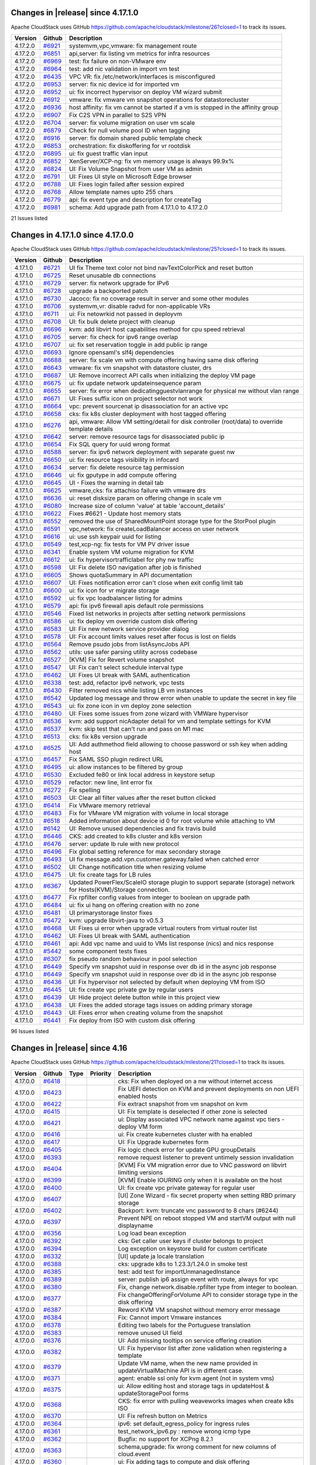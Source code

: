 .. Licensed to the Apache Software Foundation (ASF) under one
   or more contributor license agreements.  See the NOTICE file
   distributed with this work for additional information#
   regarding copyright ownership.  The ASF licenses this file
   to you under the Apache License, Version 2.0 (the
   "License"); you may not use this file except in compliance
   with the License.  You may obtain a copy of the License at
   http://www.apache.org/licenses/LICENSE-2.0
   Unless required by applicable law or agreed to in writing,
   software distributed under the License is distributed on an
   "AS IS" BASIS, WITHOUT WARRANTIES OR CONDITIONS OF ANY
   KIND, either express or implied.  See the License for the
   specific language governing permissions and limitations
   under the License.

Changes in |release| since 4.17.1.0
===================================

Apache CloudStack uses GitHub https://github.com/apache/cloudstack/milestone/26?closed=1
to track its issues.

.. cssclass:: table-striped table-bordered table-hover

+-------------------------+----------+------------------------------------------------------------+
| Version                 | Github   | Description                                                |
+=========================+==========+============================================================+
| 4.17.2.0                | `#6921`_ | systemvm,vpc,vmware: fix management route                  |
+-------------------------+----------+------------------------------------------------------------+
| 4.17.2.0                | `#6851`_ | api,server: fix listing vm metrics for infra resources     |
+-------------------------+----------+------------------------------------------------------------+
| 4.17.2.0                | `#6969`_ | test: fix failure on non-VMware env                        |
+-------------------------+----------+------------------------------------------------------------+
| 4.17.2.0                | `#6964`_ | test: add nic validation in import vm test                 |
+-------------------------+----------+------------------------------------------------------------+
| 4.17.2.0                | `#6435`_ | VPC VR: fix /etc/network/interfaces is misconfigured       |
+-------------------------+----------+------------------------------------------------------------+
| 4.17.2.0                | `#6953`_ | server: fix nic device id for imported vm                  |
+-------------------------+----------+------------------------------------------------------------+
| 4.17.2.0                | `#6952`_ | ui: fix incorrect hypervisor on deploy VM wizard submit    |
+-------------------------+----------+------------------------------------------------------------+
| 4.17.2.0                | `#6912`_ | vmware: fix vmware vm snapshot operations for              |
|                         |          | datastorecluster                                           |
+-------------------------+----------+------------------------------------------------------------+
| 4.17.2.0                | `#6936`_ | host affinity: fix vm cannot be started if a vm is stopped |
|                         |          | in the affinity group                                      |
+-------------------------+----------+------------------------------------------------------------+
| 4.17.2.0                | `#6907`_ | Fix C2S VPN in parallel to S2S VPN                         |
+-------------------------+----------+------------------------------------------------------------+
| 4.17.2.0                | `#6704`_ | server: fix volume migration on user vm scale              |
+-------------------------+----------+------------------------------------------------------------+
| 4.17.2.0                | `#6879`_ | Check for null volume pool ID when tagging                 |
+-------------------------+----------+------------------------------------------------------------+
| 4.17.2.0                | `#6916`_ | server: fix domain shared public template check            |
+-------------------------+----------+------------------------------------------------------------+
| 4.17.2.0                | `#6853`_ | orchestration: fix diskoffering for vr rootdisk            |
+-------------------------+----------+------------------------------------------------------------+
| 4.17.2.0                | `#6895`_ | ui: fix guest traffic vlan input                           |
+-------------------------+----------+------------------------------------------------------------+
| 4.17.2.0                | `#6852`_ | XenServer/XCP-ng: fix vm memory usage is always 99.9x%     |
+-------------------------+----------+------------------------------------------------------------+
| 4.17.2.0                | `#6824`_ | UI: Fix Volume Snapshot from user VM as admin              |
+-------------------------+----------+------------------------------------------------------------+
| 4.17.2.0                | `#6791`_ | UI: Fixes UI style on Microsoft Edge browser               |
+-------------------------+----------+------------------------------------------------------------+
| 4.17.2.0                | `#6788`_ | UI: Fixes login failed after session expired               |
+-------------------------+----------+------------------------------------------------------------+
| 4.17.2.0                | `#6768`_ | Allow template names upto 255 chars                        |
+-------------------------+----------+------------------------------------------------------------+
| 4.17.2.0                | `#6779`_ | api: fix event type and description for createTag          |
+-------------------------+----------+------------------------------------------------------------+
| 4.17.2.0                | `#6981`_ | schema: Add upgrade path from 4.17.1.0 to 4.17.2.0         |
+-------------------------+----------+------------------------------------------------------------+

21 Issues listed

.. _`#6921`: https://github.com/apache/cloudstack/pull/6921
.. _`#6851`: https://github.com/apache/cloudstack/pull/6851
.. _`#6969`: https://github.com/apache/cloudstack/pull/6969
.. _`#6964`: https://github.com/apache/cloudstack/pull/6964
.. _`#6435`: https://github.com/apache/cloudstack/pull/6435
.. _`#6953`: https://github.com/apache/cloudstack/pull/6953
.. _`#6952`: https://github.com/apache/cloudstack/pull/6952
.. _`#6912`: https://github.com/apache/cloudstack/pull/6912
.. _`#6936`: https://github.com/apache/cloudstack/pull/6936
.. _`#6907`: https://github.com/apache/cloudstack/pull/6907
.. _`#6704`: https://github.com/apache/cloudstack/pull/6704
.. _`#6879`: https://github.com/apache/cloudstack/pull/6879
.. _`#6916`: https://github.com/apache/cloudstack/pull/6916
.. _`#6853`: https://github.com/apache/cloudstack/pull/6853
.. _`#6895`: https://github.com/apache/cloudstack/pull/6895
.. _`#6852`: https://github.com/apache/cloudstack/pull/6852
.. _`#6824`: https://github.com/apache/cloudstack/pull/6824
.. _`#6791`: https://github.com/apache/cloudstack/pull/6791
.. _`#6788`: https://github.com/apache/cloudstack/pull/6788
.. _`#6768`: https://github.com/apache/cloudstack/pull/6768
.. _`#6779`: https://github.com/apache/cloudstack/pull/6779
.. _`#6981`: https://github.com/apache/cloudstack/pull/6981

Changes in 4.17.1.0 since 4.17.0.0
===================================

Apache CloudStack uses GitHub https://github.com/apache/cloudstack/milestone/25?closed=1
to track its issues.

.. cssclass:: table-striped table-bordered table-hover


+-------------------------+----------+------------------------------------------------------------+
| Version                 | Github   | Description                                                |
+=========================+==========+============================================================+
| 4.17.1.0                | `#6721`_ | UI fix Theme text color not bind navTextColorPick and      |
|                         |          | reset button                                               |
+-------------------------+----------+------------------------------------------------------------+
| 4.17.1.0                | `#6725`_ | Reset unusable db connections                              |
+-------------------------+----------+------------------------------------------------------------+
| 4.17.1.0                | `#6729`_ | server: fix network upgrade for IPv6                       |
+-------------------------+----------+------------------------------------------------------------+
| 4.17.1.0                | `#6728`_ | upgrade a backported patch                                 |
+-------------------------+----------+------------------------------------------------------------+
| 4.17.1.0                | `#6730`_ | Jacoco: fix no coverage result in server and some other    |
|                         |          | modules                                                    |
+-------------------------+----------+------------------------------------------------------------+
| 4.17.1.0                | `#6706`_ | systemvm,vr: disable radvd for non-applicable VRs          |
+-------------------------+----------+------------------------------------------------------------+
| 4.17.1.0                | `#6711`_ | ui: Fix netowrkid not passed in deployvm                   |
+-------------------------+----------+------------------------------------------------------------+
| 4.17.1.0                | `#6708`_ | UI: fix bulk delete project with cleanup                   |
+-------------------------+----------+------------------------------------------------------------+
| 4.17.1.0                | `#6696`_ | kvm: add libvirt host capabilities method for cpu speed    |
|                         |          | retrieval                                                  |
+-------------------------+----------+------------------------------------------------------------+
| 4.17.1.0                | `#6705`_ | server: fix check for ipv6 range overlap                   |
+-------------------------+----------+------------------------------------------------------------+
| 4.17.1.0                | `#6707`_ | ui: fix set reservation toggle in add public ip range      |
+-------------------------+----------+------------------------------------------------------------+
| 4.17.1.0                | `#6693`_ | Ignore opensaml's slf4j dependencies                       |
+-------------------------+----------+------------------------------------------------------------+
| 4.17.1.0                | `#6688`_ | server: fix scale vm with compute offering having same     |
|                         |          | disk offering                                              |
+-------------------------+----------+------------------------------------------------------------+
| 4.17.1.0                | `#6643`_ | vmware: fix vm snapshot with datastore cluster, drs        |
+-------------------------+----------+------------------------------------------------------------+
| 4.17.1.0                | `#6687`_ | UI: Remove incorrect API calls when initializing the       |
|                         |          | deploy VM page                                             |
+-------------------------+----------+------------------------------------------------------------+
| 4.17.1.0                | `#6675`_ | ui: fix update network updateinsequence param              |
+-------------------------+----------+------------------------------------------------------------+
| 4.17.1.0                | `#6655`_ | server: fix error when dedicatingguestvlanrange for        |
|                         |          | physical nw without vlan range                             |
+-------------------------+----------+------------------------------------------------------------+
| 4.17.1.0                | `#6671`_ | UI: Fixes suffix icon on project selector not work         |
+-------------------------+----------+------------------------------------------------------------+
| 4.17.1.0                | `#6664`_ | vpc: prevent sourcenat ip disassociation for an active vpc |
+-------------------------+----------+------------------------------------------------------------+
| 4.17.1.0                | `#6658`_ | cks: fix k8s cluster deployment with host tagged offering  |
+-------------------------+----------+------------------------------------------------------------+
| 4.17.1.0                | `#6276`_ | api, vmware: Allow VM setting/detail for disk controller   |
|                         |          | (root/data) to override template details                   |
+-------------------------+----------+------------------------------------------------------------+
| 4.17.1.0                | `#6642`_ | server: remove resource tags for disassociated public ip   |
+-------------------------+----------+------------------------------------------------------------+
| 4.17.1.0                | `#6654`_ | Fix SQL query for uuid wrong format                        |
+-------------------------+----------+------------------------------------------------------------+
| 4.17.1.0                | `#6588`_ | server: fix ipv6 network deployment with separate guest nw |
+-------------------------+----------+------------------------------------------------------------+
| 4.17.1.0                | `#6650`_ | ui: fix resource tags visibility in infocard               |
+-------------------------+----------+------------------------------------------------------------+
| 4.17.1.0                | `#6634`_ | server: fix delete resource tag permission                 |
+-------------------------+----------+------------------------------------------------------------+
| 4.17.1.0                | `#6646`_ | ui: fix gputype in add compute offering                    |
+-------------------------+----------+------------------------------------------------------------+
| 4.17.1.0                | `#6645`_ | UI - Fixes the warning in detail tab                       |
+-------------------------+----------+------------------------------------------------------------+
| 4.17.1.0                | `#6625`_ | vmware,cks: fix attachiso failure with vmware drs          |
+-------------------------+----------+------------------------------------------------------------+
| 4.17.1.0                | `#6636`_ | ui: reset disksize param on offering change in scale vm    |
+-------------------------+----------+------------------------------------------------------------+
| 4.17.1.0                | `#6080`_ | Increase size of column 'value' at table 'account_details' |
+-------------------------+----------+------------------------------------------------------------+
| 4.17.1.0                | `#6622`_ | Fixes #6621 - Update host memory stats                     |
+-------------------------+----------+------------------------------------------------------------+
| 4.17.1.0                | `#6552`_ | removed the use of SharedMountPoint storage type for the   |
|                         |          | StorPool plugin                                            |
+-------------------------+----------+------------------------------------------------------------+
| 4.17.1.0                | `#6591`_ | vpc,network: fix createLoadBalancer access on user network |
+-------------------------+----------+------------------------------------------------------------+
| 4.17.1.0                | `#6616`_ | ui: use ssh keypair uuid for listing                       |
+-------------------------+----------+------------------------------------------------------------+
| 4.17.1.0                | `#6549`_ | test,xcp-ng: fix tests for VM PV driver issue              |
+-------------------------+----------+------------------------------------------------------------+
| 4.17.1.0                | `#6341`_ | Enable system VM volume migration for KVM                  |
+-------------------------+----------+------------------------------------------------------------+
| 4.17.1.0                | `#6612`_ | ui: fix hypervisortrafficlabel for phy nw traffic          |
+-------------------------+----------+------------------------------------------------------------+
| 4.17.1.0                | `#6598`_ | UI: Fix delete ISO navigation after job is finished        |
+-------------------------+----------+------------------------------------------------------------+
| 4.17.1.0                | `#6605`_ | Shows quotaSummary in API documentation                    |
+-------------------------+----------+------------------------------------------------------------+
| 4.17.1.0                | `#6607`_ | UI: Fixes notification error can't close when exit config  |
|                         |          | limit tab                                                  |
+-------------------------+----------+------------------------------------------------------------+
| 4.17.1.0                | `#6600`_ | ui: fix icon for vr migrate storage                        |
+-------------------------+----------+------------------------------------------------------------+
| 4.17.1.0                | `#6592`_ | ui: fix vpc loadbalancer listing for admins                |
+-------------------------+----------+------------------------------------------------------------+
| 4.17.1.0                | `#6579`_ | api: fix ipv6 firewall apis default role permissions       |
+-------------------------+----------+------------------------------------------------------------+
| 4.17.1.0                | `#6546`_ | Fixed list networks in projects after setting network      |
|                         |          | permissions                                                |
+-------------------------+----------+------------------------------------------------------------+
| 4.17.1.0                | `#6586`_ | ui: fix deploy vm override custom disk offering            |
+-------------------------+----------+------------------------------------------------------------+
| 4.17.1.0                | `#6583`_ | UI: Fix new network service provider dialog                |
+-------------------------+----------+------------------------------------------------------------+
| 4.17.1.0                | `#6578`_ | UI: Fix account limits values reset after focus is lost on |
|                         |          | fields                                                     |
+-------------------------+----------+------------------------------------------------------------+
| 4.17.1.0                | `#6564`_ | Remove psudo jobs from listAsyncJobs API                   |
+-------------------------+----------+------------------------------------------------------------+
| 4.17.1.0                | `#6562`_ | utils: use safer parsing utility across codebase           |
+-------------------------+----------+------------------------------------------------------------+
| 4.17.1.0                | `#6527`_ | [KVM] Fix for Revert volume snapshot                       |
+-------------------------+----------+------------------------------------------------------------+
| 4.17.1.0                | `#6547`_ | UI: Fix can't select schedule interval type                |
+-------------------------+----------+------------------------------------------------------------+
| 4.17.1.0                | `#6462`_ | UI: Fixes UI break with SAML authentication                |
+-------------------------+----------+------------------------------------------------------------+
| 4.17.1.0                | `#6338`_ | test: add, refactor ipv6 network, vpc tests                |
+-------------------------+----------+------------------------------------------------------------+
| 4.17.1.0                | `#6430`_ | Filter removed nics while listing LB vm instances          |
+-------------------------+----------+------------------------------------------------------------+
| 4.17.1.0                | `#6542`_ | Updated log message and throw error when unable to update  |
|                         |          | the secret in key file                                     |
+-------------------------+----------+------------------------------------------------------------+
| 4.17.1.0                | `#6543`_ | ui: fix zone icon in vm deploy zone selection              |
+-------------------------+----------+------------------------------------------------------------+
| 4.17.1.0                | `#6480`_ | UI: Fixes some issues from zone wizard with VMWare         |
|                         |          | hypervisor                                                 |
+-------------------------+----------+------------------------------------------------------------+
| 4.17.1.0                | `#6536`_ | kvm: add support nicAdapter detail for vm and template     |
|                         |          | settings for KVM                                           |
+-------------------------+----------+------------------------------------------------------------+
| 4.17.1.0                | `#6537`_ | kvm: skip test that can't run and pass on M1 mac           |
+-------------------------+----------+------------------------------------------------------------+
| 4.17.1.0                | `#6513`_ | cks: fix k8s version upgrade                               |
+-------------------------+----------+------------------------------------------------------------+
| 4.17.1.0                | `#6525`_ | UI: Add authmethod field allowing to choose password or    |
|                         |          | ssh key when adding host                                   |
+-------------------------+----------+------------------------------------------------------------+
| 4.17.1.0                | `#6457`_ | Fix SAML SSO plugin redirect URL                           |
+-------------------------+----------+------------------------------------------------------------+
| 4.17.1.0                | `#6495`_ | ui: allow instances to be filtered by group                |
+-------------------------+----------+------------------------------------------------------------+
| 4.17.1.0                | `#6530`_ | Excluded fe80 or link local address in keystore setup      |
+-------------------------+----------+------------------------------------------------------------+
| 4.17.1.0                | `#6529`_ | refactor: new line, lint error fix                         |
+-------------------------+----------+------------------------------------------------------------+
| 4.17.1.0                | `#6272`_ | Fix spelling                                               |
+-------------------------+----------+------------------------------------------------------------+
| 4.17.1.0                | `#6503`_ | UI: Clear all filter values after the reset button clicked |
+-------------------------+----------+------------------------------------------------------------+
| 4.17.1.0                | `#6414`_ | Fix VMware memory retrieval                                |
+-------------------------+----------+------------------------------------------------------------+
| 4.17.1.0                | `#6483`_ | Fix for VMware VM migration with volume in local storage   |
+-------------------------+----------+------------------------------------------------------------+
| 4.17.1.0                | `#6518`_ | Added information about device id 0 for root volume while  |
|                         |          | attaching to VM                                            |
+-------------------------+----------+------------------------------------------------------------+
| 4.17.1.0                | `#6142`_ | UI: Remove unused dependencies and fix travis build        |
+-------------------------+----------+------------------------------------------------------------+
| 4.17.1.0                | `#6446`_ | CKS: add created to k8s cluster and k8s version            |
+-------------------------+----------+------------------------------------------------------------+
| 4.17.1.0                | `#6476`_ | server: update lb rule with new protocol                   |
+-------------------------+----------+------------------------------------------------------------+
| 4.17.1.0                | `#6496`_ | Fix global setting reference for max secondary storage     |
+-------------------------+----------+------------------------------------------------------------+
| 4.17.1.0                | `#6493`_ | UI fix message.add.vpn.customer.gateway.failed when        |
|                         |          | catched error                                              |
+-------------------------+----------+------------------------------------------------------------+
| 4.17.1.0                | `#6502`_ | UI: Change notification title when resizing volume         |
+-------------------------+----------+------------------------------------------------------------+
| 4.17.1.0                | `#6475`_ | UI: fix create tags for LB rules                           |
+-------------------------+----------+------------------------------------------------------------+
| 4.17.1.0                | `#6367`_ | Updated PowerFlex/ScaleIO storage plugin to support        |
|                         |          | separate (storage) network for Hosts(KVM)/Storage          |
|                         |          | connection.                                                |
+-------------------------+----------+------------------------------------------------------------+
| 4.17.1.0                | `#6477`_ | Fix rpfilter config values from integer to boolean on      |
|                         |          | upgrade path                                               |
+-------------------------+----------+------------------------------------------------------------+
| 4.17.1.0                | `#6484`_ | ui: fix ui hang on offering creation with no zone          |
+-------------------------+----------+------------------------------------------------------------+
| 4.17.1.0                | `#6481`_ | UI primarystorage linstor fixes                            |
+-------------------------+----------+------------------------------------------------------------+
| 4.17.1.0                | `#6472`_ | kvm: upgrade libvirt-java to v0.5.3                        |
+-------------------------+----------+------------------------------------------------------------+
| 4.17.1.0                | `#6468`_ | UI: Fixes ui error when upgrade virtual routers from       |
|                         |          | virtual router list                                        |
+-------------------------+----------+------------------------------------------------------------+
| 4.17.1.0                | `#6462`_ | UI: Fixes UI break with SAML authentication                |
+-------------------------+----------+------------------------------------------------------------+
| 4.17.1.0                | `#6461`_ | api: Add vpc name and uuid to VMs list response (nics) and |
|                         |          | nics response                                              |
+-------------------------+----------+------------------------------------------------------------+
| 4.17.1.0                | `#5442`_ | some  component tests fixes                                |
+-------------------------+----------+------------------------------------------------------------+
| 4.17.1.0                | `#6307`_ | fix pseudo random behaviour in pool selection              |
+-------------------------+----------+------------------------------------------------------------+
| 4.17.1.0                | `#6449`_ | Specify vm snapshot uuid in response over db id in the     |
|                         |          | async job response                                         |
+-------------------------+----------+------------------------------------------------------------+
| 4.17.1.0                | `#6449`_ | Specify vm snapshot uuid in response over db id in the     |
|                         |          | async job response                                         |
+-------------------------+----------+------------------------------------------------------------+
| 4.17.1.0                | `#6436`_ | UI: Fix hypervisor not selected by default when deploying  |
|                         |          | VM from ISO                                                |
+-------------------------+----------+------------------------------------------------------------+
| 4.17.1.0                | `#6445`_ | UI: fix create vpc private gw by regular users             |
+-------------------------+----------+------------------------------------------------------------+
| 4.17.1.0                | `#6439`_ | UI: Hide project delete button while in this project view  |
+-------------------------+----------+------------------------------------------------------------+
| 4.17.1.0                | `#6438`_ | UI: Fixes the added storage tags issues on adding primary  |
|                         |          | storage                                                    |
+-------------------------+----------+------------------------------------------------------------+
| 4.17.1.0                | `#6443`_ | UI: Fixes error when creating volume from the snapshot     |
+-------------------------+----------+------------------------------------------------------------+
| 4.17.1.0                | `#6441`_ | Fix deploy from ISO with custom disk offering              |
+-------------------------+----------+------------------------------------------------------------+

96 Issues listed

.. _`#6721`: https://github.com/apache/cloudstack/pull/6721 
.. _`#6725`: https://github.com/apache/cloudstack/pull/6725 
.. _`#6729`: https://github.com/apache/cloudstack/pull/6729 
.. _`#6728`: https://github.com/apache/cloudstack/pull/6728 
.. _`#6730`: https://github.com/apache/cloudstack/pull/6730 
.. _`#6706`: https://github.com/apache/cloudstack/pull/6706 
.. _`#6711`: https://github.com/apache/cloudstack/pull/6711 
.. _`#6708`: https://github.com/apache/cloudstack/pull/6708 
.. _`#6696`: https://github.com/apache/cloudstack/pull/6696 
.. _`#6705`: https://github.com/apache/cloudstack/pull/6705 
.. _`#6707`: https://github.com/apache/cloudstack/pull/6707 
.. _`#6693`: https://github.com/apache/cloudstack/pull/6693 
.. _`#6688`: https://github.com/apache/cloudstack/pull/6688 
.. _`#6643`: https://github.com/apache/cloudstack/pull/6643 
.. _`#6687`: https://github.com/apache/cloudstack/pull/6687 
.. _`#6675`: https://github.com/apache/cloudstack/pull/6675 
.. _`#6655`: https://github.com/apache/cloudstack/pull/6655 
.. _`#6671`: https://github.com/apache/cloudstack/pull/6671 
.. _`#6664`: https://github.com/apache/cloudstack/pull/6664 
.. _`#6658`: https://github.com/apache/cloudstack/pull/6658 
.. _`#6276`: https://github.com/apache/cloudstack/pull/6276 
.. _`#6642`: https://github.com/apache/cloudstack/pull/6642 
.. _`#6654`: https://github.com/apache/cloudstack/pull/6654 
.. _`#6588`: https://github.com/apache/cloudstack/pull/6588 
.. _`#6650`: https://github.com/apache/cloudstack/pull/6650 
.. _`#6634`: https://github.com/apache/cloudstack/pull/6634 
.. _`#6646`: https://github.com/apache/cloudstack/pull/6646 
.. _`#6645`: https://github.com/apache/cloudstack/pull/6645 
.. _`#6625`: https://github.com/apache/cloudstack/pull/6625 
.. _`#6636`: https://github.com/apache/cloudstack/pull/6636 
.. _`#6080`: https://github.com/apache/cloudstack/pull/6080 
.. _`#6622`: https://github.com/apache/cloudstack/pull/6622 
.. _`#6552`: https://github.com/apache/cloudstack/pull/6552 
.. _`#6591`: https://github.com/apache/cloudstack/pull/6591 
.. _`#6616`: https://github.com/apache/cloudstack/pull/6616 
.. _`#6549`: https://github.com/apache/cloudstack/pull/6549 
.. _`#6341`: https://github.com/apache/cloudstack/pull/6341 
.. _`#6612`: https://github.com/apache/cloudstack/pull/6612 
.. _`#6598`: https://github.com/apache/cloudstack/pull/6598 
.. _`#6605`: https://github.com/apache/cloudstack/pull/6605 
.. _`#6607`: https://github.com/apache/cloudstack/pull/6607 
.. _`#6600`: https://github.com/apache/cloudstack/pull/6600 
.. _`#6592`: https://github.com/apache/cloudstack/pull/6592 
.. _`#6579`: https://github.com/apache/cloudstack/pull/6579 
.. _`#6546`: https://github.com/apache/cloudstack/pull/6546 
.. _`#6586`: https://github.com/apache/cloudstack/pull/6586 
.. _`#6583`: https://github.com/apache/cloudstack/pull/6583 
.. _`#6578`: https://github.com/apache/cloudstack/pull/6578 
.. _`#6564`: https://github.com/apache/cloudstack/pull/6564 
.. _`#6562`: https://github.com/apache/cloudstack/pull/6562 
.. _`#6527`: https://github.com/apache/cloudstack/pull/6527 
.. _`#6547`: https://github.com/apache/cloudstack/pull/6547 
.. _`#6462`: https://github.com/apache/cloudstack/pull/6462 
.. _`#6338`: https://github.com/apache/cloudstack/pull/6338 
.. _`#6430`: https://github.com/apache/cloudstack/pull/6430 
.. _`#6542`: https://github.com/apache/cloudstack/pull/6542 
.. _`#6543`: https://github.com/apache/cloudstack/pull/6543 
.. _`#6480`: https://github.com/apache/cloudstack/pull/6480 
.. _`#6536`: https://github.com/apache/cloudstack/pull/6536 
.. _`#6537`: https://github.com/apache/cloudstack/pull/6537 
.. _`#6513`: https://github.com/apache/cloudstack/pull/6513 
.. _`#6525`: https://github.com/apache/cloudstack/pull/6525 
.. _`#6457`: https://github.com/apache/cloudstack/pull/6457 
.. _`#6495`: https://github.com/apache/cloudstack/pull/6495 
.. _`#6530`: https://github.com/apache/cloudstack/pull/6530 
.. _`#6529`: https://github.com/apache/cloudstack/pull/6529 
.. _`#6272`: https://github.com/apache/cloudstack/pull/6272 
.. _`#6503`: https://github.com/apache/cloudstack/pull/6503 
.. _`#6414`: https://github.com/apache/cloudstack/pull/6414 
.. _`#6483`: https://github.com/apache/cloudstack/pull/6483 
.. _`#6518`: https://github.com/apache/cloudstack/pull/6518 
.. _`#6142`: https://github.com/apache/cloudstack/pull/6142 
.. _`#6446`: https://github.com/apache/cloudstack/pull/6446 
.. _`#6476`: https://github.com/apache/cloudstack/pull/6476 
.. _`#6496`: https://github.com/apache/cloudstack/pull/6496 
.. _`#6493`: https://github.com/apache/cloudstack/pull/6493 
.. _`#6502`: https://github.com/apache/cloudstack/pull/6502 
.. _`#6475`: https://github.com/apache/cloudstack/pull/6475 
.. _`#6367`: https://github.com/apache/cloudstack/pull/6367 
.. _`#6477`: https://github.com/apache/cloudstack/pull/6477 
.. _`#6484`: https://github.com/apache/cloudstack/pull/6484 
.. _`#6481`: https://github.com/apache/cloudstack/pull/6481 
.. _`#6472`: https://github.com/apache/cloudstack/pull/6472 
.. _`#6468`: https://github.com/apache/cloudstack/pull/6468 
.. _`#6462`: https://github.com/apache/cloudstack/pull/6462 
.. _`#6461`: https://github.com/apache/cloudstack/pull/6461 
.. _`#5442`: https://github.com/apache/cloudstack/pull/5442 
.. _`#6307`: https://github.com/apache/cloudstack/pull/6307 
.. _`#6449`: https://github.com/apache/cloudstack/pull/6449 
.. _`#6449`: https://github.com/apache/cloudstack/pull/6449 
.. _`#6436`: https://github.com/apache/cloudstack/pull/6436 
.. _`#6445`: https://github.com/apache/cloudstack/pull/6445 
.. _`#6439`: https://github.com/apache/cloudstack/pull/6439 
.. _`#6438`: https://github.com/apache/cloudstack/pull/6438 
.. _`#6443`: https://github.com/apache/cloudstack/pull/6443 
.. _`#6441`: https://github.com/apache/cloudstack/pull/6441 


Changes in |release| since 4.16
===============================

Apache CloudStack uses GitHub https://github.com/apache/cloudstack/milestone/21?closed=1
to track its issues.

.. cssclass:: table-striped table-bordered table-hover


+-------------------------+----------+---------------+----------+------------------------------------------------------------+
| Version                 | Github   | Type          | Priority | Description                                                |
+=========================+==========+===============+==========+============================================================+
| 4.17.0.0                | `#6418`_ |               |          | cks: Fix when deployed on a nw without internet access     |
+-------------------------+----------+---------------+----------+------------------------------------------------------------+
| 4.17.0.0                | `#6423`_ |               |          | Fix UEFI detection on KVM and prevent deployments on non   |
|                         |          |               |          | UEFI enabled hosts                                         |
+-------------------------+----------+---------------+----------+------------------------------------------------------------+
| 4.17.0.0                | `#6422`_ |               |          | Fix extract snapshot from vm snapshot on kvm               |
+-------------------------+----------+---------------+----------+------------------------------------------------------------+
| 4.17.0.0                | `#6415`_ |               |          | UI: Fix template is deselected if other zone is selected   |
+-------------------------+----------+---------------+----------+------------------------------------------------------------+
| 4.17.0.0                | `#6421`_ |               |          | ui: Display associated VPC network name against vpc tiers  |
|                         |          |               |          | - deploy VM form                                           |
+-------------------------+----------+---------------+----------+------------------------------------------------------------+
| 4.17.0.0                | `#6416`_ |               |          | ui: Fix create kubernetes cluster with ha enabled          |
+-------------------------+----------+---------------+----------+------------------------------------------------------------+
| 4.17.0.0                | `#6417`_ |               |          | UI: Fix Upgrade kubernetes form                            |
+-------------------------+----------+---------------+----------+------------------------------------------------------------+
| 4.17.0.0                | `#6405`_ |               |          | Fix logic check error for update GPU groupDetails          |
+-------------------------+----------+---------------+----------+------------------------------------------------------------+
| 4.17.0.0                | `#6393`_ |               |          | remove request listener to prevent untimely session        |
|                         |          |               |          | invalidation                                               |
+-------------------------+----------+---------------+----------+------------------------------------------------------------+
| 4.17.0.0                | `#6404`_ |               |          | [KVM] Fix VM migration error due to VNC password on        |
|                         |          |               |          | libvirt limiting versions                                  |
+-------------------------+----------+---------------+----------+------------------------------------------------------------+
| 4.17.0.0                | `#6399`_ |               |          | [KVM] Enable IOURING only when it is available on the host |
+-------------------------+----------+---------------+----------+------------------------------------------------------------+
| 4.17.0.0                | `#6400`_ |               |          | UI: fix create vpc private gateway for regular user        |
+-------------------------+----------+---------------+----------+------------------------------------------------------------+
| 4.17.0.0                | `#6407`_ |               |          | [UI] Zone Wizard - fix secret property when setting RBD    |
|                         |          |               |          | primary storage                                            |
+-------------------------+----------+---------------+----------+------------------------------------------------------------+
| 4.17.0.0                | `#6402`_ |               |          | Backport: kvm: truncate vnc password to 8 chars (#6244)    |
+-------------------------+----------+---------------+----------+------------------------------------------------------------+
| 4.17.0.0                | `#6397`_ |               |          | Prevent NPE on reboot stopped VM and startVM output with   |
|                         |          |               |          | null displayname                                           |
+-------------------------+----------+---------------+----------+------------------------------------------------------------+
| 4.17.0.0                | `#6356`_ |               |          | Log load bean exception                                    |
+-------------------------+----------+---------------+----------+------------------------------------------------------------+
| 4.17.0.0                | `#6392`_ |               |          | cks: Get caller user keys if cluster belongs to project    |
+-------------------------+----------+---------------+----------+------------------------------------------------------------+
| 4.17.0.0                | `#6394`_ |               |          | Log exception on keystore build for custom certificate     |
+-------------------------+----------+---------------+----------+------------------------------------------------------------+
| 4.17.0.0                | `#6332`_ |               |          | [UI] update ja locale translation                          |
+-------------------------+----------+---------------+----------+------------------------------------------------------------+
| 4.17.0.0                | `#6388`_ |               |          | cks: upgrade k8s to 1.23.3/1.24.0 in smoke test            |
+-------------------------+----------+---------------+----------+------------------------------------------------------------+
| 4.17.0.0                | `#6385`_ |               |          | test: add test for importUnmanagedInstance                 |
+-------------------------+----------+---------------+----------+------------------------------------------------------------+
| 4.17.0.0                | `#6389`_ |               |          | server: publish ip6 assign event with route, always for    |
|                         |          |               |          | vpc                                                        |
+-------------------------+----------+---------------+----------+------------------------------------------------------------+
| 4.17.0.0                | `#6380`_ |               |          | Fix, change network.disable.rpfilter type from integer to  |
|                         |          |               |          | boolean.                                                   |
+-------------------------+----------+---------------+----------+------------------------------------------------------------+
| 4.17.0.0                | `#6377`_ |               |          | Fix changeOfferingForVolume API to consider storage type   |
|                         |          |               |          | in the disk offering                                       |
+-------------------------+----------+---------------+----------+------------------------------------------------------------+
| 4.17.0.0                | `#6387`_ |               |          | Reword KVM VM snapshot without memory error message        |
+-------------------------+----------+---------------+----------+------------------------------------------------------------+
| 4.17.0.0                | `#6384`_ |               |          | Fix: Cannot import Vmware instances                        |
+-------------------------+----------+---------------+----------+------------------------------------------------------------+
| 4.17.0.0                | `#6378`_ |               |          | Editing two labels for the Portuguese translation          |
+-------------------------+----------+---------------+----------+------------------------------------------------------------+
| 4.17.0.0                | `#6383`_ |               |          | remove unused UI field                                     |
+-------------------------+----------+---------------+----------+------------------------------------------------------------+
| 4.17.0.0                | `#6376`_ |               |          | UI: Add missing tooltips on service offering creation      |
+-------------------------+----------+---------------+----------+------------------------------------------------------------+
| 4.17.0.0                | `#6382`_ |               |          | UI: Fix hypervisor list after zone validation when         |
|                         |          |               |          | registering a template                                     |
+-------------------------+----------+---------------+----------+------------------------------------------------------------+
| 4.17.0.0                | `#6379`_ |               |          | Update VM name, when the new name provided in              |
|                         |          |               |          | updateVirtualMachine API is in different case.             |
+-------------------------+----------+---------------+----------+------------------------------------------------------------+
| 4.17.0.0                | `#6371`_ |               |          | agent: enable ssl only for kvm agent (not in system vms)   |
+-------------------------+----------+---------------+----------+------------------------------------------------------------+
| 4.17.0.0                | `#6375`_ |               |          | ui: Allow editing host and storage tags in updateHost &    |
|                         |          |               |          | updateStoragePool forms                                    |
+-------------------------+----------+---------------+----------+------------------------------------------------------------+
| 4.17.0.0                | `#6368`_ |               |          | CKS: fix error with pulling weaveworks images when create  |
|                         |          |               |          | k8s ISO                                                    |
+-------------------------+----------+---------------+----------+------------------------------------------------------------+
| 4.17.0.0                | `#6370`_ |               |          | UI: Fix refresh button on Metrics                          |
+-------------------------+----------+---------------+----------+------------------------------------------------------------+
| 4.17.0.0                | `#6364`_ |               |          | ipv6: set default_egress_policy for ingress rules          |
+-------------------------+----------+---------------+----------+------------------------------------------------------------+
| 4.17.0.0                | `#6361`_ |               |          | test_network_ipv6.py : remove wrong icmp type              |
+-------------------------+----------+---------------+----------+------------------------------------------------------------+
| 4.17.0.0                | `#6362`_ |               |          | Bugfix: no support for XCPng 8.2.1                         |
+-------------------------+----------+---------------+----------+------------------------------------------------------------+
| 4.17.0.0                | `#6363`_ |               |          | schema,upgrade: fix wrong comment for new columns of       |
|                         |          |               |          | cloud.event                                                |
+-------------------------+----------+---------------+----------+------------------------------------------------------------+
| 4.17.0.0                | `#6360`_ |               |          | ui: Fix adding tags to compute and disk offering           |
+-------------------------+----------+---------------+----------+------------------------------------------------------------+
| 4.17.0.0                | `#6355`_ |               |          | Gateways after Nic update on Shared Network tests          |
+-------------------------+----------+---------------+----------+------------------------------------------------------------+
| 4.17.0.0                | `#6354`_ |               |          | ui: Network offerings not listed if listVPCs not available |
|                         |          |               |          | in the account Role                                        |
+-------------------------+----------+---------------+----------+------------------------------------------------------------+
| 4.17.0.0                | `#6347`_ |               |          | Move apache DS dependencies to test scope                  |
+-------------------------+----------+---------------+----------+------------------------------------------------------------+
| 4.17.0.0                | `#6353`_ |               |          | ui: Fix live patch of routers                              |
+-------------------------+----------+---------------+----------+------------------------------------------------------------+
| 4.17.0.0                | `#6343`_ |               |          | systemvm: setup radvd correctly                            |
+-------------------------+----------+---------------+----------+------------------------------------------------------------+
| 4.17.0.0                | `#6345`_ |               |          | UI: Fix navigation after delete template job is finished   |
+-------------------------+----------+---------------+----------+------------------------------------------------------------+
| 4.17.0.0                | `#6340`_ |               |          | ui: Fix template delete issue                              |
+-------------------------+----------+---------------+----------+------------------------------------------------------------+
| 4.17.0.0                | `#6336`_ |               |          | UI: show startip and endip if network offering support     |
|                         |          |               |          | specified ip ranges                                        |
+-------------------------+----------+---------------+----------+------------------------------------------------------------+
| 4.17.0.0                | `#6337`_ |               |          | ui: Fix migrate systemVM icon when stopped                 |
+-------------------------+----------+---------------+----------+------------------------------------------------------------+
| 4.17.0.0                | `#6328`_ |               |          | Change patch path during live patching of systemVMs        |
+-------------------------+----------+---------------+----------+------------------------------------------------------------+
| 4.17.0.0                | `#6335`_ |               |          | UI: Fix detail settings                                    |
+-------------------------+----------+---------------+----------+------------------------------------------------------------+
| 4.17.0.0                | `#6329`_ |               |          | test: fix ipv6 network test for xenserver                  |
+-------------------------+----------+---------------+----------+------------------------------------------------------------+
| 4.17.0.0                | `#6324`_ |               |          | Improve log when live patching fails                       |
+-------------------------+----------+---------------+----------+------------------------------------------------------------+
| 4.17.0.0                | `#6323`_ |               |          | Added allowuserdrivenbackups toggle to the edit backup     |
|                         |          |               |          | offering button                                            |
+-------------------------+----------+---------------+----------+------------------------------------------------------------+
| 4.17.0.0                | `#6333`_ |               |          | ui: Fix groupaction for nw cleanup and Notify when         |
|                         |          |               |          | groupaction fails                                          |
+-------------------------+----------+---------------+----------+------------------------------------------------------------+
| 4.17.0.0                | `#6325`_ |               |          | UI: Fix filter width to display options                    |
+-------------------------+----------+---------------+----------+------------------------------------------------------------+
| 4.17.0.0                | `#6281`_ |               |          | Fix grammatical errors on en.json                          |
+-------------------------+----------+---------------+----------+------------------------------------------------------------+
| 4.17.0.0                | `#6322`_ |               |          | ui: add route for network acl event resource               |
+-------------------------+----------+---------------+----------+------------------------------------------------------------+
| 4.17.0.0                | `#6319`_ |               |          | Move user shared networks tests to component tests         |
+-------------------------+----------+---------------+----------+------------------------------------------------------------+
| 4.17.0.0                | `#6317`_ |               |          | Disable creating StorPool logs when there isn't StorPool   |
|                         |          |               |          | primary storage                                            |
+-------------------------+----------+---------------+----------+------------------------------------------------------------+
| 4.17.0.0                | `#6315`_ |               |          | ui,api: fix api resourcename and user/project event        |
|                         |          |               |          | resource                                                   |
+-------------------------+----------+---------------+----------+------------------------------------------------------------+
| 4.17.0.0                | `#6314`_ |               |          | network: fix event, acl, firewall for ipv6 nw              |
+-------------------------+----------+---------------+----------+------------------------------------------------------------+
| 4.17.0.0                | `#6283`_ |               |          | [VMWare] error when detaching volume                       |
+-------------------------+----------+---------------+----------+------------------------------------------------------------+
| 4.17.0.0                | `#5786`_ |               |          | network: ipv6 static routes                                |
+-------------------------+----------+---------------+----------+------------------------------------------------------------+
| 4.17.0.0                | `#6313`_ |               |          | remove superfluent counter and fix log message             |
+-------------------------+----------+---------------+----------+------------------------------------------------------------+
| 4.17.0.0                | `#6311`_ |               |          | UI: Fixes the warning display when building UI             |
+-------------------------+----------+---------------+----------+------------------------------------------------------------+
| 4.17.0.0                | `#6312`_ |               |          | UI: Fixes InfraMammary screen not display                  |
+-------------------------+----------+---------------+----------+------------------------------------------------------------+
| 4.17.0.0                | `#5997`_ |               |          | schema,server,api: events improvement                      |
+-------------------------+----------+---------------+----------+------------------------------------------------------------+
| 4.17.0.0                | `#6309`_ |               |          | UI: Fix upload resource icon button                        |
+-------------------------+----------+---------------+----------+------------------------------------------------------------+
| 4.17.0.0                | `#6308`_ |               |          | UI: Fix Usage Server stats date display                    |
+-------------------------+----------+---------------+----------+------------------------------------------------------------+
| 4.17.0.0                | `#6301`_ |               |          | server: do not display 'Default Egress Policy' for vpc     |
|                         |          |               |          | tiers                                                      |
+-------------------------+----------+---------------+----------+------------------------------------------------------------+
| 4.17.0.0                | `#6297`_ |               |          | Fix upload volume format                                   |
+-------------------------+----------+---------------+----------+------------------------------------------------------------+
| 4.17.0.0                | `#6296`_ |               |          | xen: Fix volume snapshot deletion when it has child        |
|                         |          |               |          | snapshots                                                  |
+-------------------------+----------+---------------+----------+------------------------------------------------------------+
| 4.17.0.0                | `#6303`_ |               |          | server: fix NPE in travis and merge #6305                  |
+-------------------------+----------+---------------+----------+------------------------------------------------------------+
| 4.17.0.0                | `#6200`_ |               |          | KVM: Enable SSL if keystore exists                         |
+-------------------------+----------+---------------+----------+------------------------------------------------------------+
| 4.17.0.0                | `#6306`_ |               |          | DB: fix duplicated changes in schema-41610to41700.sql      |
+-------------------------+----------+---------------+----------+------------------------------------------------------------+
| 4.17.0.0                | `#6245`_ |               |          | Fix VM stats inconsistencies                               |
+-------------------------+----------+---------------+----------+------------------------------------------------------------+
| 4.17.0.0                | `#5588`_ |               |          | Mshost stats                                               |
+-------------------------+----------+---------------+----------+------------------------------------------------------------+
| 4.17.0.0                | `#6300`_ |               |          | UI: fix netmask is not passed to api when create share     |
|                         |          |               |          | network                                                    |
+-------------------------+----------+---------------+----------+------------------------------------------------------------+
| 4.17.0.0                | `#6299`_ |               |          | ui: Toggle Theme to default(light) on login                |
+-------------------------+----------+---------------+----------+------------------------------------------------------------+
| 4.17.0.0                | `#6201`_ |               |          | [UI] Added attach and detach features to UI for ROOT disks |
+-------------------------+----------+---------------+----------+------------------------------------------------------------+
| 4.17.0.0                | `#4774`_ |               |          | Added configuration and Integration test to restrict       |
|                         |          |               |          | public template …                                          |
+-------------------------+----------+---------------+----------+------------------------------------------------------------+
| 4.17.0.0                | `#5831`_ |               |          | SystemVM optimizations                                     |
+-------------------------+----------+---------------+----------+------------------------------------------------------------+
| 4.17.0.0                | `#5382`_ |               |          | fix mismatching between db uuids and custom attributes     |
|                         |          |               |          | uuids                                                      |
+-------------------------+----------+---------------+----------+------------------------------------------------------------+
| 4.17.0.0                | `#6287`_ |               |          | Fix: Prevent NPE on disk offering search while listing VMs |
+-------------------------+----------+---------------+----------+------------------------------------------------------------+
| 4.17.0.0                | `#6289`_ |               |          | UI: hide Virtual Routers tab for domain admins             |
+-------------------------+----------+---------------+----------+------------------------------------------------------------+
| 4.17.0.0                | `#6288`_ |               |          | ui: Fix Internal LB LB rule column and missing translation |
+-------------------------+----------+---------------+----------+------------------------------------------------------------+
| 4.17.0.0                | `#6290`_ |               |          | UI: checksum field is optional for direct-download         |
|                         |          |               |          | templates on kvm                                           |
+-------------------------+----------+---------------+----------+------------------------------------------------------------+
| 4.17.0.0                | `#5848`_ |               |          | Feat/add vdisk UUID to list volume                         |
+-------------------------+----------+---------------+----------+------------------------------------------------------------+
| 4.17.0.0                | `#6286`_ |               |          | ui: Fix bulk deletion of ssh key pairs                     |
+-------------------------+----------+---------------+----------+------------------------------------------------------------+
| 4.17.0.0                | `#5902`_ |               |          | Allow users to view reserved System VM IPs, if they're     |
|                         |          |               |          | already allocated to user                                  |
+-------------------------+----------+---------------+----------+------------------------------------------------------------+
| 4.17.0.0                | `#6284`_ |               |          | Fixed reset configuration response, to return the updated  |
|                         |          |               |          | config value.                                              |
+-------------------------+----------+---------------+----------+------------------------------------------------------------+
| 4.17.0.0                | `#5769`_ |               |          | New feature: give access permission of networks to other   |
|                         |          |               |          | accounts in same domain                                    |
+-------------------------+----------+---------------+----------+------------------------------------------------------------+
| 4.17.0.0                | `#6285`_ |               |          | UI: Fix custom unconstrained for a zone does not show CPU  |
|                         |          |               |          | speed                                                      |
+-------------------------+----------+---------------+----------+------------------------------------------------------------+
| 4.17.0.0                | `#6279`_ |               |          | ui: remove mandatory rule on root disk controller field    |
|                         |          |               |          | while registering / updating a template                    |
+-------------------------+----------+---------------+----------+------------------------------------------------------------+
| 4.17.0.0                | `#6149`_ |               |          | Update SAML2 auth sessionkey cookie path                   |
+-------------------------+----------+---------------+----------+------------------------------------------------------------+
| 4.17.0.0                | `#6275`_ |               |          | ui: Incorrect column key specified in secondary store      |
|                         |          |               |          | column filter                                              |
+-------------------------+----------+---------------+----------+------------------------------------------------------------+
| 4.17.0.0                | `#6185`_ |               |          | Fix spelling                                               |
+-------------------------+----------+---------------+----------+------------------------------------------------------------+
| 4.17.0.0                | `#6265`_ |               |          | .github: run coverage on pull request                      |
+-------------------------+----------+---------------+----------+------------------------------------------------------------+
| 4.17.0.0                | `#6268`_ |               |          | Enable flake8 W293 blank line contains whitespace          |
+-------------------------+----------+---------------+----------+------------------------------------------------------------+
| 4.17.0.0                | `#6267`_ |               |          | Fix #6263 Cannot scale VM with custom offering             |
+-------------------------+----------+---------------+----------+------------------------------------------------------------+
| 4.17.0.0                | `#6261`_ |               |          | UI: Fixes UI bug                                           |
+-------------------------+----------+---------------+----------+------------------------------------------------------------+
| 4.17.0.0                | `#6244`_ |               |          | kvm: truncate vnc password to 8 chars                      |
+-------------------------+----------+---------------+----------+------------------------------------------------------------+
| 4.17.0.0                | `#6007`_ |               |          | StorPool storage plugin                                    |
+-------------------------+----------+---------------+----------+------------------------------------------------------------+
| 4.17.0.0                | `#6238`_ |               |          | .github: improve coverage run                              |
+-------------------------+----------+---------------+----------+------------------------------------------------------------+
| 4.17.0.0                | `#6262`_ |               |          | ui: Allow editing VM and template settings                 |
+-------------------------+----------+---------------+----------+------------------------------------------------------------+
| 4.17.0.0                | `#6260`_ |               |          | ui: Add project switch to the Kubernetes tab               |
+-------------------------+----------+---------------+----------+------------------------------------------------------------+
| 4.17.0.0                | `#6257`_ |               |          | ui: Display action buttons in Project Accounts Tab view if |
|                         |          |               |          | project Admin                                              |
+-------------------------+----------+---------------+----------+------------------------------------------------------------+
| 4.17.0.0                | `#6258`_ |               |          | UI: fix dedicate public ip range to domain                 |
+-------------------------+----------+---------------+----------+------------------------------------------------------------+
| 4.17.0.0                | `#4739`_ |               |          | Allow creating snapshot from VM snapshot                   |
+-------------------------+----------+---------------+----------+------------------------------------------------------------+
| 4.17.0.0                | `#6254`_ |               |          | Fix: Allow disabling the login attempts mechanism for      |
|                         |          |               |          | disabling users                                            |
+-------------------------+----------+---------------+----------+------------------------------------------------------------+
| 4.17.0.0                | `#6250`_ |               |          | maven: upgrade to latest spring-framework release          |
+-------------------------+----------+---------------+----------+------------------------------------------------------------+
| 4.17.0.0                | `#6256`_ |               |          | local versions of .env ignored                             |
+-------------------------+----------+---------------+----------+------------------------------------------------------------+
| 4.17.0.0                | `#6253`_ |               |          | Extract the IO_URING configuration into the                |
|                         |          |               |          | agent.properties                                           |
+-------------------------+----------+---------------+----------+------------------------------------------------------------+
| 4.17.0.0                | `#6160`_ |               |          | server: honor global setting system.vm.default.hypervisor  |
|                         |          |               |          | as first option when deploy VRs                            |
+-------------------------+----------+---------------+----------+------------------------------------------------------------+
| 4.17.0.0                | `#6255`_ |               |          | UI: fix icon user-delete-outlined for release dedicated    |
|                         |          |               |          | public ip range                                            |
+-------------------------+----------+---------------+----------+------------------------------------------------------------+
| 4.17.0.0                | `#6153`_ |               |          | VR: add rules for traffic between static nat and private   |
|                         |          |               |          | gateway static routes                                      |
+-------------------------+----------+---------------+----------+------------------------------------------------------------+
| 4.17.0.0                | `#6248`_ |               |          | ui: Fix uploadCustomCertificate form in infraSummary view  |
+-------------------------+----------+---------------+----------+------------------------------------------------------------+
| 4.17.0.0                | `#5297`_ |               |          | KVM disk-only based snapshot of volumes instead of taking  |
|                         |          |               |          | VM's full snapshot and extracting disks                    |
+-------------------------+----------+---------------+----------+------------------------------------------------------------+
| 4.17.0.0                | `#5977`_ |               |          | Synchronization of network devices on newly added hosts    |
|                         |          |               |          | for Persistent Networks                                    |
+-------------------------+----------+---------------+----------+------------------------------------------------------------+
| 4.17.0.0                | `#6104`_ |               |          | Direct download certificates additions and improvements    |
+-------------------------+----------+---------------+----------+------------------------------------------------------------+
| 4.17.0.0                | `#6243`_ |               |          | UI: Fix protocol reset after changing provider on Add      |
|                         |          |               |          | Primary Storage                                            |
+-------------------------+----------+---------------+----------+------------------------------------------------------------+
| 4.17.0.0                | `#6235`_ |               |          | ui: use different icon label for releaseIpAddress action   |
+-------------------------+----------+---------------+----------+------------------------------------------------------------+
| 4.17.0.0                | `#6234`_ |               |          | Allow expunging a VM on a deleted host when using host     |
|                         |          |               |          | cache and ConfigDrive userdata service                     |
+-------------------------+----------+---------------+----------+------------------------------------------------------------+
| 4.17.0.0                | `#6197`_ |               |          | UI: fixes login button not work and Single Sign-On tab     |
|                         |          |               |          | disabled after logout                                      |
+-------------------------+----------+---------------+----------+------------------------------------------------------------+
| 4.17.0.0                | `#5984`_ |               |          | Persistence of VM stats                                    |
+-------------------------+----------+---------------+----------+------------------------------------------------------------+
| 4.17.0.0                | `#6237`_ |               |          | potential null pointer in condition; AYAI9l8k5Irk9_td-cXb  |
+-------------------------+----------+---------------+----------+------------------------------------------------------------+
| 4.17.0.0                | `#6241`_ |               |          | UI: Fix Add secondary storage                              |
+-------------------------+----------+---------------+----------+------------------------------------------------------------+
| 4.17.0.0                | `#6233`_ |               |          | ui: Project owner (normal user) unable to perform any      |
|                         |          |               |          | operations in the project                                  |
+-------------------------+----------+---------------+----------+------------------------------------------------------------+
| 4.17.0.0                | `#6226`_ |               |          | Display proper gateway length in health check result       |
+-------------------------+----------+---------------+----------+------------------------------------------------------------+
| 4.17.0.0                | `#6123`_ |               |          | server: increment deviceid while importing vm data volumes |
+-------------------------+----------+---------------+----------+------------------------------------------------------------+
| 4.17.0.0                | `#3724`_ |               |          | Storage-based Snapshots for KVM VMs                        |
+-------------------------+----------+---------------+----------+------------------------------------------------------------+
| 4.17.0.0                | `#6187`_ |               |          | api: Prevent modifying acl rules order for default ACLs    |
+-------------------------+----------+---------------+----------+------------------------------------------------------------+
| 4.17.0.0                | `#6227`_ |               |          | upgrade: update minreq.sysvmtemplate.version to the latest |
|                         |          |               |          | template version                                           |
+-------------------------+----------+---------------+----------+------------------------------------------------------------+
| 4.17.0.0                | `#6228`_ |               |          | Support JaCoCo and other quality checks                    |
+-------------------------+----------+---------------+----------+------------------------------------------------------------+
| 4.17.0.0                | `#6196`_ |               |          | UI: Fixes removing undesired API parameters on form submit |
+-------------------------+----------+---------------+----------+------------------------------------------------------------+
| 4.17.0.0                | `#6218`_ |               |          | Allow storage.overprovisioning.factor to be <1             |
+-------------------------+----------+---------------+----------+------------------------------------------------------------+
| 4.17.0.0                | `#6225`_ |               |          | .github: fix workflow settings and allow branch pushes to  |
|                         |          |               |          | main by com…                                               |
+-------------------------+----------+---------------+----------+------------------------------------------------------------+
| 4.17.0.0                | `#6221`_ |               |          | .github: add merge conflict checker per RM request         |
+-------------------------+----------+---------------+----------+------------------------------------------------------------+
| 4.17.0.0                | `#6217`_ |               |          | .github: fix first PR welcome message by boring-cyborg     |
+-------------------------+----------+---------------+----------+------------------------------------------------------------+
| 4.17.0.0                | `#6190`_ |               |          | Added new field to updateBackupOffering API.               |
+-------------------------+----------+---------------+----------+------------------------------------------------------------+
| 4.17.0.0                | `#6211`_ |               |          | Probot integrations                                        |
+-------------------------+----------+---------------+----------+------------------------------------------------------------+
| 4.17.0.0                | `#6210`_ |               |          | .asf.yaml: dummy fix to re-kick asf-infra integration      |
+-------------------------+----------+---------------+----------+------------------------------------------------------------+
| 4.17.0.0                | `#6193`_ |               |          | UI: Logout before login                                    |
+-------------------------+----------+---------------+----------+------------------------------------------------------------+
| 4.17.0.0                | `#6207`_ |               |          | api: add vpcname to networkacl response                    |
+-------------------------+----------+---------------+----------+------------------------------------------------------------+
| 4.17.0.0                | `#6156`_ |               |          | api: Update account type when updating account role        |
+-------------------------+----------+---------------+----------+------------------------------------------------------------+
| 4.17.0.0                | `#6198`_ |               |          | server: fix list reserved/free public ips in project       |
+-------------------------+----------+---------------+----------+------------------------------------------------------------+
| 4.17.0.0                | `#6189`_ |               |          | VR: Do not add iptables rules for the revoked ip addresses |
+-------------------------+----------+---------------+----------+------------------------------------------------------------+
| 4.17.0.0                | `#6188`_ |               |          | VR: add '-m <protocol>' for tcp or udp protocol            |
+-------------------------+----------+---------------+----------+------------------------------------------------------------+
| 4.17.0.0                | `#6206`_ |               |          | ui: fix acl rules listing                                  |
+-------------------------+----------+---------------+----------+------------------------------------------------------------+
| 4.17.0.0                | `#6204`_ |               |          | ui: Fix label for LUN number                               |
+-------------------------+----------+---------------+----------+------------------------------------------------------------+
| 4.17.0.0                | `#6183`_ |               |          | test: update test_kubernetes_clusters.py to support        |
|                         |          |               |          | advanced zone with security groups                         |
+-------------------------+----------+---------------+----------+------------------------------------------------------------+
| 4.17.0.0                | `#6139`_ |               |          | agent: Detect existing hosts with UEFI support             |
+-------------------------+----------+---------------+----------+------------------------------------------------------------+
| 4.17.0.0                | `#6192`_ |               |          | Remove duplicate entry from `.gitignore`                   |
+-------------------------+----------+---------------+----------+------------------------------------------------------------+
| 4.17.0.0                | `#6182`_ |               |          | UI: Fix minor UI issues                                    |
+-------------------------+----------+---------------+----------+------------------------------------------------------------+
| 4.17.0.0                | `#6164`_ |               |          | Mount disabled storage pool on host reboot                 |
+-------------------------+----------+---------------+----------+------------------------------------------------------------+
| 4.17.0.0                | `#6132`_ |               |          | CKS: Support deployment of CKS clusters on Advanced zones  |
|                         |          |               |          | with security groups                                       |
+-------------------------+----------+---------------+----------+------------------------------------------------------------+
| 4.17.0.0                | `#6181`_ |               |          | ui,refactor: fix missing label in update network form      |
+-------------------------+----------+---------------+----------+------------------------------------------------------------+
| 4.17.0.0                | `#6175`_ |               |          | KVM: Enhance CPU speed detection on hosts                  |
+-------------------------+----------+---------------+----------+------------------------------------------------------------+
| 4.17.0.0                | `#6178`_ |               |          | ui: fix vpc tier redirect to show details                  |
+-------------------------+----------+---------------+----------+------------------------------------------------------------+
| 4.17.0.0                | `#6162`_ |               |          | UI - Fixes UI bugs                                         |
+-------------------------+----------+---------------+----------+------------------------------------------------------------+
| 4.17.0.0                | `#6165`_ |               |          | SAML: replace first number with random alphabet if request |
|                         |          |               |          | ID starts with a number                                    |
+-------------------------+----------+---------------+----------+------------------------------------------------------------+
| 4.17.0.0                | `#6177`_ |               |          | UI: fix update public IP ranges                            |
+-------------------------+----------+---------------+----------+------------------------------------------------------------+
| 4.17.0.0                | `#6176`_ |               |          | ui: Fix scale kubernetes (cks) cluster form                |
+-------------------------+----------+---------------+----------+------------------------------------------------------------+
| 4.17.0.0                | `#6173`_ |               |          | [KVM] Ensure configdrive path is edited properly during    |
|                         |          |               |          | live migration                                             |
+-------------------------+----------+---------------+----------+------------------------------------------------------------+
| 4.17.0.0                | `#6146`_ |               |          | configDrive: Fix failure to delete (unstarted) VM          |
+-------------------------+----------+---------------+----------+------------------------------------------------------------+
| 4.17.0.0                | `#6168`_ |               |          | api: Fix reset configuration                               |
+-------------------------+----------+---------------+----------+------------------------------------------------------------+
| 4.17.0.0                | `#6171`_ |               |          | Avoid multiple if else                                     |
+-------------------------+----------+---------------+----------+------------------------------------------------------------+
| 4.17.0.0                | `#6161`_ |               |          | Fix spelling                                               |
+-------------------------+----------+---------------+----------+------------------------------------------------------------+
| 4.17.0.0                | `#6174`_ |               |          | UI: fix create l2 network offering with userdata           |
+-------------------------+----------+---------------+----------+------------------------------------------------------------+
| 4.17.0.0                | `#6170`_ |               |          | ui, Adv zone + SG: Fix invocation of create/revoke APIs    |
|                         |          |               |          | for ingress/egress security group rules                    |
+-------------------------+----------+---------------+----------+------------------------------------------------------------+
| 4.17.0.0                | `#4687`_ |               |          | Add Python flake8 linting for W291 trailing whitespace     |
|                         |          |               |          | with Super-Linter                                          |
+-------------------------+----------+---------------+----------+------------------------------------------------------------+
| 4.17.0.0                | `#6143`_ |               |          | api: Remove redundant API parameters                       |
+-------------------------+----------+---------------+----------+------------------------------------------------------------+
| 4.17.0.0                | `#4636`_ |               |          | Prevent vm's from stopping while enabling maintenance mode |
+-------------------------+----------+---------------+----------+------------------------------------------------------------+
| 4.17.0.0                | `#6147`_ |               |          | kvm: support multiple local storage pools                  |
+-------------------------+----------+---------------+----------+------------------------------------------------------------+
| 4.17.0.0                | `#6159`_ |               |          | ui: Remove misleading anchor tags for users                |
+-------------------------+----------+---------------+----------+------------------------------------------------------------+
| 4.17.0.0                | `#6157`_ |               |          | ui: Fix wrong label entity.type                            |
+-------------------------+----------+---------------+----------+------------------------------------------------------------+
| 4.17.0.0                | `#6134`_ |               |          | Fix linux native bridge for SUSE in cloudutils             |
+-------------------------+----------+---------------+----------+------------------------------------------------------------+
| 4.17.0.0                | `#6152`_ |               |          | travis: Fix failing travis tests on main                   |
+-------------------------+----------+---------------+----------+------------------------------------------------------------+
| 4.17.0.0                | `#6158`_ |               |          | ui: Fix router link access                                 |
+-------------------------+----------+---------------+----------+------------------------------------------------------------+
| 4.17.0.0                | `#6151`_ |               |          | UI: Prevent passing boottype/bootmode when template is     |
|                         |          |               |          | deploy-as-is                                               |
+-------------------------+----------+---------------+----------+------------------------------------------------------------+
| 4.17.0.0                | `#6140`_ |               |          | Set UefiCapabilty for all hypervisors in hostresponse      |
+-------------------------+----------+---------------+----------+------------------------------------------------------------+
| 4.17.0.0                | `#6138`_ |               |          | ui: Support to specify security groups when                |
|                         |          |               |          | updating/editing a VM (adv zone + SG)                      |
+-------------------------+----------+---------------+----------+------------------------------------------------------------+
| 4.17.0.0                | `#6130`_ |               |          | Router health check notification mail to show router name  |
|                         |          |               |          | next to UUID                                               |
+-------------------------+----------+---------------+----------+------------------------------------------------------------+
| 4.17.0.0                | `#6122`_ |               |          | account check made explicit - cleanup                      |
+-------------------------+----------+---------------+----------+------------------------------------------------------------+
| 4.17.0.0                | `#6120`_ |               |          | server: fix NPE when router.service.offering is set due to |
|                         |          |               |          | service/disk offering refactoring                          |
+-------------------------+----------+---------------+----------+------------------------------------------------------------+
| 4.17.0.0                | `#6137`_ |               |          | ui: Fix icon on Load Balancing view tab                    |
+-------------------------+----------+---------------+----------+------------------------------------------------------------+
| 4.17.0.0                | `#6116`_ |               |          | Fix migration of VM with volume on Ubuntu                  |
+-------------------------+----------+---------------+----------+------------------------------------------------------------+
| 4.17.0.0                | `#6136`_ |               |          | api: Allow updating VM settings when custom constrained    |
|                         |          |               |          | offering is used                                           |
+-------------------------+----------+---------------+----------+------------------------------------------------------------+
| 4.17.0.0                | `#6046`_ |               |          | New feature: Reserve and release Public IPs                |
+-------------------------+----------+---------------+----------+------------------------------------------------------------+
| 4.17.0.0                | `#6135`_ |               |          | UI: Fix change offering type                               |
+-------------------------+----------+---------------+----------+------------------------------------------------------------+
| 4.17.0.0                | `#5602`_ |               |          | Create profiles to download systemvm-templates             |
+-------------------------+----------+---------------+----------+------------------------------------------------------------+
| 4.17.0.0                | `#5664`_ |               |          | alert: Send alert for ha'ed vm's                           |
+-------------------------+----------+---------------+----------+------------------------------------------------------------+
| 4.17.0.0                | `#6126`_ |               |          | Revert "Honour isrecursive above listall"                  |
+-------------------------+----------+---------------+----------+------------------------------------------------------------+
| 4.17.0.0                | `#6119`_ |               |          | Travis - fix test failures observed                        |
+-------------------------+----------+---------------+----------+------------------------------------------------------------+
| 4.17.0.0                | `#6118`_ |               |          | api: Fix issue observed with message publish on creation   |
|                         |          |               |          | of domain                                                  |
+-------------------------+----------+---------------+----------+------------------------------------------------------------+
| 4.17.0.0                | `#6110`_ |               |          | UI - Fixes error form.getFieldValue is not a function in   |
|                         |          |               |          | change user password form                                  |
+-------------------------+----------+---------------+----------+------------------------------------------------------------+
| 4.17.0.0                | `#6091`_ |               |          | ui: update npm dependencies to latest                      |
+-------------------------+----------+---------------+----------+------------------------------------------------------------+
| 4.17.0.0                | `#6106`_ |               |          | ui: Fix CreateKubernetesCluster for ha                     |
+-------------------------+----------+---------------+----------+------------------------------------------------------------+
| 4.17.0.0                | `#6108`_ |               |          | UI: Fixes the style/css of deploy VM with stay on-page     |
|                         |          |               |          | button.                                                    |
+-------------------------+----------+---------------+----------+------------------------------------------------------------+
| 4.17.0.0                | `#6076`_ |               |          | cks: Fix missing .service files when bootstraping in cks   |
+-------------------------+----------+---------------+----------+------------------------------------------------------------+
| 4.17.0.0                | `#6109`_ |               |          | UI: Fix alignment of message                               |
+-------------------------+----------+---------------+----------+------------------------------------------------------------+
| 4.17.0.0                | `#6117`_ |               |          | UI: Show protocol on zone wide storage                     |
+-------------------------+----------+---------------+----------+------------------------------------------------------------+
| 4.17.0.0                | `#6031`_ |               |          | Update VM priority (cpu_shares) when live scaling it       |
+-------------------------+----------+---------------+----------+------------------------------------------------------------+
| 4.17.0.0                | `#6113`_ |               |          | travis: run nosetests-3.4                                  |
+-------------------------+----------+---------------+----------+------------------------------------------------------------+
| 4.17.0.0                | `#6096`_ |               |          | ui: fix physical network guest traffic type tab            |
+-------------------------+----------+---------------+----------+------------------------------------------------------------+
| 4.17.0.0                | `#6095`_ |               |          | ui: fix mac learning warning visibility in add network     |
|                         |          |               |          | offering                                                   |
+-------------------------+----------+---------------+----------+------------------------------------------------------------+
| 4.17.0.0                | `#6081`_ |               |          | [UI] Dont show project view menu when user doesn't have    |
|                         |          |               |          | permission                                                 |
+-------------------------+----------+---------------+----------+------------------------------------------------------------+
| 4.17.0.0                | `#6093`_ |               |          | UI: Fixes domain navigation to back                        |
+-------------------------+----------+---------------+----------+------------------------------------------------------------+
| 4.17.0.0                | `#6098`_ |               |          | ui: fix bulk destroy vm with expunge                       |
+-------------------------+----------+---------------+----------+------------------------------------------------------------+
| 4.17.0.0                | `#6099`_ |               |          | ui: fix deploy vm stay on page                             |
+-------------------------+----------+---------------+----------+------------------------------------------------------------+
| 4.17.0.0                | `#6045`_ |               |          | Honour isrecursive above listall                           |
+-------------------------+----------+---------------+----------+------------------------------------------------------------+
| 4.17.0.0                | `#6089`_ |               |          | UI: Fix storage pool label for protocol                    |
+-------------------------+----------+---------------+----------+------------------------------------------------------------+
| 4.17.0.0                | `#6079`_ |               |          | Fix get upload params NPE                                  |
+-------------------------+----------+---------------+----------+------------------------------------------------------------+
| 4.17.0.0                | `#6057`_ |               |          | server: mark volume snapshots as Destroyed if it does not  |
|                         |          |               |          | exist on primary and secondary storage when delete a       |
|                         |          |               |          | volume                                                     |
+-------------------------+----------+---------------+----------+------------------------------------------------------------+
| 4.17.0.0                | `#6083`_ |               |          | ui: Fix dashboard links                                    |
+-------------------------+----------+---------------+----------+------------------------------------------------------------+
| 4.17.0.0                | `#6086`_ |               |          | UI: Fix route to domain details                            |
+-------------------------+----------+---------------+----------+------------------------------------------------------------+
| 4.17.0.0                | `#6085`_ |               |          | UI: Fix Dedicating resource to a domain                    |
+-------------------------+----------+---------------+----------+------------------------------------------------------------+
| 4.17.0.0                | `#6077`_ |               |          | UI: Reload page on closing Bulk Action modal               |
+-------------------------+----------+---------------+----------+------------------------------------------------------------+
| 4.17.0.0                | `#6048`_ |               |          | Refactor account type                                      |
+-------------------------+----------+---------------+----------+------------------------------------------------------------+
| 4.17.0.0                | `#5151`_ |               |          | UI: Upgrade to Vue3 library                                |
+-------------------------+----------+---------------+----------+------------------------------------------------------------+
| 4.17.0.0                | `#6075`_ |               |          | ui: Set vm logo to osdisplayname to avoid multiple api     |
|                         |          |               |          | calls                                                      |
+-------------------------+----------+---------------+----------+------------------------------------------------------------+
| 4.17.0.0                | `#6072`_ |               |          | UI: Fix navigation to domains                              |
+-------------------------+----------+---------------+----------+------------------------------------------------------------+
| 4.17.0.0                | `#6069`_ |               |          | Adapt script to bash version 3                             |
+-------------------------+----------+---------------+----------+------------------------------------------------------------+
| 4.17.0.0                | `#5009`_ |               |          | api: Warn if query parameters have multiple values         |
+-------------------------+----------+---------------+----------+------------------------------------------------------------+
| 4.17.0.0                | `#6064`_ |               |          | Fix spelling                                               |
+-------------------------+----------+---------------+----------+------------------------------------------------------------+
| 4.17.0.0                | `#6070`_ |               |          | ui: Add user initials as avatar if no icon present         |
+-------------------------+----------+---------------+----------+------------------------------------------------------------+
| 4.17.0.0                | `#6065`_ |               |          | ui: Add link to account role in listview                   |
+-------------------------+----------+---------------+----------+------------------------------------------------------------+
| 4.17.0.0                | `#6059`_ |               |          | Upgrade netty version                                      |
+-------------------------+----------+---------------+----------+------------------------------------------------------------+
| 4.17.0.0                | `#6066`_ |               |          | UI: Fix issue on volume snapshots wizard                   |
+-------------------------+----------+---------------+----------+------------------------------------------------------------+
| 4.17.0.0                | `#5993`_ |               |          | no axis                                                    |
+-------------------------+----------+---------------+----------+------------------------------------------------------------+
| 4.17.0.0                | `#6051`_ |               |          | UI: update vm with userdata                                |
+-------------------------+----------+---------------+----------+------------------------------------------------------------+
| 4.17.0.0                | `#6061`_ |               |          | Fix spelling. Change `Occured` to `Occurred`               |
+-------------------------+----------+---------------+----------+------------------------------------------------------------+
| 4.17.0.0                | `#6056`_ |               |          | Fix osx build                                              |
+-------------------------+----------+---------------+----------+------------------------------------------------------------+
| 4.17.0.0                | `#6050`_ |               |          | Check the network access when deploying VM in Advanced     |
|                         |          |               |          | Security Group.                                            |
+-------------------------+----------+---------------+----------+------------------------------------------------------------+
| 4.17.0.0                | `#6018`_ |               |          | Allow specifying disk size, min/max iops for offering      |
|                         |          |               |          | linked with custom disk offering                           |
+-------------------------+----------+---------------+----------+------------------------------------------------------------+
| 4.17.0.0                | `#6032`_ |               |          | api: Fix search by name                                    |
+-------------------------+----------+---------------+----------+------------------------------------------------------------+
| 4.17.0.0                | `#6053`_ |               |          | Fix NPE on CIDR list check                                 |
+-------------------------+----------+---------------+----------+------------------------------------------------------------+
| 4.17.0.0                | `#6055`_ |               |          | UI: Missing message on VMware VM import for not found      |
|                         |          |               |          | networks                                                   |
+-------------------------+----------+---------------+----------+------------------------------------------------------------+
| 4.17.0.0                | `#6054`_ |               |          | Fix API parameter description for boottype/bootmode        |
+-------------------------+----------+---------------+----------+------------------------------------------------------------+
| 4.17.0.0                | `#6028`_ |               |          | Upgrade Tomcat embed version                               |
+-------------------------+----------+---------------+----------+------------------------------------------------------------+
| 4.17.0.0                | `#6055`_ |               |          | UI: Missing message on VMware VM import for not found      |
|                         |          |               |          | networks                                                   |
+-------------------------+----------+---------------+----------+------------------------------------------------------------+
| 4.17.0.0                | `#6041`_ |               |          | Fix spelling                                               |
+-------------------------+----------+---------------+----------+------------------------------------------------------------+
| 4.17.0.0                | `#6019`_ |               |          | Use default timeout and retransmission values for the NFS  |
|                         |          |               |          | mount.                                                     |
+-------------------------+----------+---------------+----------+------------------------------------------------------------+
| 4.17.0.0                | `#5965`_ |               |          | Multiple SSH Keys support                                  |
+-------------------------+----------+---------------+----------+------------------------------------------------------------+

245 Issues listed

.. _`#6418`: https://github.com/apache/cloudstack/pull/6418
.. _`#6423`: https://github.com/apache/cloudstack/pull/6423
.. _`#6422`: https://github.com/apache/cloudstack/pull/6422
.. _`#6415`: https://github.com/apache/cloudstack/pull/6415
.. _`#6421`: https://github.com/apache/cloudstack/pull/6421
.. _`#6416`: https://github.com/apache/cloudstack/pull/6416
.. _`#6417`: https://github.com/apache/cloudstack/pull/6417
.. _`#6405`: https://github.com/apache/cloudstack/pull/6405
.. _`#6393`: https://github.com/apache/cloudstack/pull/6393
.. _`#6404`: https://github.com/apache/cloudstack/pull/6404
.. _`#6399`: https://github.com/apache/cloudstack/pull/6399
.. _`#6400`: https://github.com/apache/cloudstack/pull/6400
.. _`#6407`: https://github.com/apache/cloudstack/pull/6407
.. _`#6402`: https://github.com/apache/cloudstack/pull/6402
.. _`#6397`: https://github.com/apache/cloudstack/pull/6397
.. _`#6356`: https://github.com/apache/cloudstack/pull/6356
.. _`#6392`: https://github.com/apache/cloudstack/pull/6392
.. _`#6394`: https://github.com/apache/cloudstack/pull/6394
.. _`#6332`: https://github.com/apache/cloudstack/pull/6332
.. _`#6388`: https://github.com/apache/cloudstack/pull/6388
.. _`#6385`: https://github.com/apache/cloudstack/pull/6385
.. _`#6389`: https://github.com/apache/cloudstack/pull/6389
.. _`#6380`: https://github.com/apache/cloudstack/pull/6380
.. _`#6377`: https://github.com/apache/cloudstack/pull/6377
.. _`#6387`: https://github.com/apache/cloudstack/pull/6387
.. _`#6384`: https://github.com/apache/cloudstack/pull/6384
.. _`#6378`: https://github.com/apache/cloudstack/pull/6378
.. _`#6383`: https://github.com/apache/cloudstack/pull/6383
.. _`#6376`: https://github.com/apache/cloudstack/pull/6376
.. _`#6382`: https://github.com/apache/cloudstack/pull/6382
.. _`#6379`: https://github.com/apache/cloudstack/pull/6379
.. _`#6371`: https://github.com/apache/cloudstack/pull/6371
.. _`#6375`: https://github.com/apache/cloudstack/pull/6375
.. _`#6368`: https://github.com/apache/cloudstack/pull/6368
.. _`#6370`: https://github.com/apache/cloudstack/pull/6370
.. _`#6364`: https://github.com/apache/cloudstack/pull/6364
.. _`#6361`: https://github.com/apache/cloudstack/pull/6361
.. _`#6362`: https://github.com/apache/cloudstack/pull/6362
.. _`#6363`: https://github.com/apache/cloudstack/pull/6363
.. _`#6360`: https://github.com/apache/cloudstack/pull/6360
.. _`#6355`: https://github.com/apache/cloudstack/pull/6355
.. _`#6354`: https://github.com/apache/cloudstack/pull/6354
.. _`#6347`: https://github.com/apache/cloudstack/pull/6347
.. _`#6353`: https://github.com/apache/cloudstack/pull/6353
.. _`#6343`: https://github.com/apache/cloudstack/pull/6343
.. _`#6345`: https://github.com/apache/cloudstack/pull/6345
.. _`#6340`: https://github.com/apache/cloudstack/pull/6340
.. _`#6336`: https://github.com/apache/cloudstack/pull/6336
.. _`#6337`: https://github.com/apache/cloudstack/pull/6337
.. _`#6328`: https://github.com/apache/cloudstack/pull/6328
.. _`#6335`: https://github.com/apache/cloudstack/pull/6335
.. _`#6329`: https://github.com/apache/cloudstack/pull/6329
.. _`#6324`: https://github.com/apache/cloudstack/pull/6324
.. _`#6323`: https://github.com/apache/cloudstack/pull/6323
.. _`#6333`: https://github.com/apache/cloudstack/pull/6333
.. _`#6325`: https://github.com/apache/cloudstack/pull/6325
.. _`#6281`: https://github.com/apache/cloudstack/pull/6281
.. _`#6322`: https://github.com/apache/cloudstack/pull/6322
.. _`#6319`: https://github.com/apache/cloudstack/pull/6319
.. _`#6317`: https://github.com/apache/cloudstack/pull/6317
.. _`#6315`: https://github.com/apache/cloudstack/pull/6315
.. _`#6314`: https://github.com/apache/cloudstack/pull/6314
.. _`#6283`: https://github.com/apache/cloudstack/pull/6283
.. _`#5786`: https://github.com/apache/cloudstack/pull/5786
.. _`#6313`: https://github.com/apache/cloudstack/pull/6313
.. _`#6311`: https://github.com/apache/cloudstack/pull/6311
.. _`#6312`: https://github.com/apache/cloudstack/pull/6312
.. _`#5997`: https://github.com/apache/cloudstack/pull/5997
.. _`#6309`: https://github.com/apache/cloudstack/pull/6309
.. _`#6308`: https://github.com/apache/cloudstack/pull/6308
.. _`#6301`: https://github.com/apache/cloudstack/pull/6301
.. _`#6297`: https://github.com/apache/cloudstack/pull/6297
.. _`#6296`: https://github.com/apache/cloudstack/pull/6296
.. _`#6303`: https://github.com/apache/cloudstack/pull/6303
.. _`#6200`: https://github.com/apache/cloudstack/pull/6200
.. _`#6306`: https://github.com/apache/cloudstack/pull/6306
.. _`#6245`: https://github.com/apache/cloudstack/pull/6245
.. _`#5588`: https://github.com/apache/cloudstack/pull/5588
.. _`#6300`: https://github.com/apache/cloudstack/pull/6300
.. _`#6299`: https://github.com/apache/cloudstack/pull/6299
.. _`#6201`: https://github.com/apache/cloudstack/pull/6201
.. _`#4774`: https://github.com/apache/cloudstack/pull/4774
.. _`#5831`: https://github.com/apache/cloudstack/pull/5831
.. _`#5382`: https://github.com/apache/cloudstack/pull/5382
.. _`#6287`: https://github.com/apache/cloudstack/pull/6287
.. _`#6289`: https://github.com/apache/cloudstack/pull/6289
.. _`#6288`: https://github.com/apache/cloudstack/pull/6288
.. _`#6290`: https://github.com/apache/cloudstack/pull/6290
.. _`#5848`: https://github.com/apache/cloudstack/pull/5848
.. _`#6286`: https://github.com/apache/cloudstack/pull/6286
.. _`#5902`: https://github.com/apache/cloudstack/pull/5902
.. _`#6284`: https://github.com/apache/cloudstack/pull/6284
.. _`#5769`: https://github.com/apache/cloudstack/pull/5769
.. _`#6285`: https://github.com/apache/cloudstack/pull/6285
.. _`#6279`: https://github.com/apache/cloudstack/pull/6279
.. _`#6149`: https://github.com/apache/cloudstack/pull/6149
.. _`#6275`: https://github.com/apache/cloudstack/pull/6275
.. _`#6185`: https://github.com/apache/cloudstack/pull/6185
.. _`#6265`: https://github.com/apache/cloudstack/pull/6265
.. _`#6268`: https://github.com/apache/cloudstack/pull/6268
.. _`#6267`: https://github.com/apache/cloudstack/pull/6267
.. _`#6261`: https://github.com/apache/cloudstack/pull/6261
.. _`#6244`: https://github.com/apache/cloudstack/pull/6244
.. _`#6007`: https://github.com/apache/cloudstack/pull/6007
.. _`#6238`: https://github.com/apache/cloudstack/pull/6238
.. _`#6262`: https://github.com/apache/cloudstack/pull/6262
.. _`#6260`: https://github.com/apache/cloudstack/pull/6260
.. _`#6257`: https://github.com/apache/cloudstack/pull/6257
.. _`#6258`: https://github.com/apache/cloudstack/pull/6258
.. _`#4739`: https://github.com/apache/cloudstack/pull/4739
.. _`#6254`: https://github.com/apache/cloudstack/pull/6254
.. _`#6250`: https://github.com/apache/cloudstack/pull/6250
.. _`#6256`: https://github.com/apache/cloudstack/pull/6256
.. _`#6253`: https://github.com/apache/cloudstack/pull/6253
.. _`#6160`: https://github.com/apache/cloudstack/pull/6160
.. _`#6255`: https://github.com/apache/cloudstack/pull/6255
.. _`#6153`: https://github.com/apache/cloudstack/pull/6153
.. _`#6248`: https://github.com/apache/cloudstack/pull/6248
.. _`#5297`: https://github.com/apache/cloudstack/pull/5297
.. _`#5977`: https://github.com/apache/cloudstack/pull/5977
.. _`#6104`: https://github.com/apache/cloudstack/pull/6104
.. _`#6243`: https://github.com/apache/cloudstack/pull/6243
.. _`#6235`: https://github.com/apache/cloudstack/pull/6235
.. _`#6234`: https://github.com/apache/cloudstack/pull/6234
.. _`#6197`: https://github.com/apache/cloudstack/pull/6197
.. _`#5984`: https://github.com/apache/cloudstack/pull/5984
.. _`#6237`: https://github.com/apache/cloudstack/pull/6237
.. _`#6241`: https://github.com/apache/cloudstack/pull/6241
.. _`#6233`: https://github.com/apache/cloudstack/pull/6233
.. _`#6226`: https://github.com/apache/cloudstack/pull/6226
.. _`#6123`: https://github.com/apache/cloudstack/pull/6123
.. _`#3724`: https://github.com/apache/cloudstack/pull/3724
.. _`#6187`: https://github.com/apache/cloudstack/pull/6187
.. _`#6227`: https://github.com/apache/cloudstack/pull/6227
.. _`#6228`: https://github.com/apache/cloudstack/pull/6228
.. _`#6196`: https://github.com/apache/cloudstack/pull/6196
.. _`#6218`: https://github.com/apache/cloudstack/pull/6218
.. _`#6225`: https://github.com/apache/cloudstack/pull/6225
.. _`#6221`: https://github.com/apache/cloudstack/pull/6221
.. _`#6217`: https://github.com/apache/cloudstack/pull/6217
.. _`#6190`: https://github.com/apache/cloudstack/pull/6190
.. _`#6211`: https://github.com/apache/cloudstack/pull/6211
.. _`#6210`: https://github.com/apache/cloudstack/pull/6210
.. _`#6193`: https://github.com/apache/cloudstack/pull/6193
.. _`#6207`: https://github.com/apache/cloudstack/pull/6207
.. _`#6156`: https://github.com/apache/cloudstack/pull/6156
.. _`#6198`: https://github.com/apache/cloudstack/pull/6198
.. _`#6189`: https://github.com/apache/cloudstack/pull/6189
.. _`#6188`: https://github.com/apache/cloudstack/pull/6188
.. _`#6206`: https://github.com/apache/cloudstack/pull/6206
.. _`#6204`: https://github.com/apache/cloudstack/pull/6204
.. _`#6183`: https://github.com/apache/cloudstack/pull/6183
.. _`#6139`: https://github.com/apache/cloudstack/pull/6139
.. _`#6192`: https://github.com/apache/cloudstack/pull/6192
.. _`#6182`: https://github.com/apache/cloudstack/pull/6182
.. _`#6164`: https://github.com/apache/cloudstack/pull/6164
.. _`#6132`: https://github.com/apache/cloudstack/pull/6132
.. _`#6181`: https://github.com/apache/cloudstack/pull/6181
.. _`#6175`: https://github.com/apache/cloudstack/pull/6175
.. _`#6178`: https://github.com/apache/cloudstack/pull/6178
.. _`#6162`: https://github.com/apache/cloudstack/pull/6162
.. _`#6165`: https://github.com/apache/cloudstack/pull/6165
.. _`#6177`: https://github.com/apache/cloudstack/pull/6177
.. _`#6176`: https://github.com/apache/cloudstack/pull/6176
.. _`#6173`: https://github.com/apache/cloudstack/pull/6173
.. _`#6146`: https://github.com/apache/cloudstack/pull/6146
.. _`#6168`: https://github.com/apache/cloudstack/pull/6168
.. _`#6171`: https://github.com/apache/cloudstack/pull/6171
.. _`#6161`: https://github.com/apache/cloudstack/pull/6161
.. _`#6174`: https://github.com/apache/cloudstack/pull/6174
.. _`#6170`: https://github.com/apache/cloudstack/pull/6170
.. _`#4687`: https://github.com/apache/cloudstack/pull/4687
.. _`#6143`: https://github.com/apache/cloudstack/pull/6143
.. _`#4636`: https://github.com/apache/cloudstack/pull/4636
.. _`#6147`: https://github.com/apache/cloudstack/pull/6147
.. _`#6159`: https://github.com/apache/cloudstack/pull/6159
.. _`#6157`: https://github.com/apache/cloudstack/pull/6157
.. _`#6134`: https://github.com/apache/cloudstack/pull/6134
.. _`#6152`: https://github.com/apache/cloudstack/pull/6152
.. _`#6158`: https://github.com/apache/cloudstack/pull/6158
.. _`#6151`: https://github.com/apache/cloudstack/pull/6151
.. _`#6140`: https://github.com/apache/cloudstack/pull/6140
.. _`#6138`: https://github.com/apache/cloudstack/pull/6138
.. _`#6130`: https://github.com/apache/cloudstack/pull/6130
.. _`#6122`: https://github.com/apache/cloudstack/pull/6122
.. _`#6120`: https://github.com/apache/cloudstack/pull/6120
.. _`#6137`: https://github.com/apache/cloudstack/pull/6137
.. _`#6116`: https://github.com/apache/cloudstack/pull/6116
.. _`#6136`: https://github.com/apache/cloudstack/pull/6136
.. _`#6046`: https://github.com/apache/cloudstack/pull/6046
.. _`#6135`: https://github.com/apache/cloudstack/pull/6135
.. _`#5602`: https://github.com/apache/cloudstack/pull/5602
.. _`#5664`: https://github.com/apache/cloudstack/pull/5664
.. _`#6126`: https://github.com/apache/cloudstack/pull/6126
.. _`#6119`: https://github.com/apache/cloudstack/pull/6119
.. _`#6118`: https://github.com/apache/cloudstack/pull/6118
.. _`#6110`: https://github.com/apache/cloudstack/pull/6110
.. _`#6091`: https://github.com/apache/cloudstack/pull/6091
.. _`#6106`: https://github.com/apache/cloudstack/pull/6106
.. _`#6108`: https://github.com/apache/cloudstack/pull/6108
.. _`#6076`: https://github.com/apache/cloudstack/pull/6076
.. _`#6109`: https://github.com/apache/cloudstack/pull/6109
.. _`#6117`: https://github.com/apache/cloudstack/pull/6117
.. _`#6031`: https://github.com/apache/cloudstack/pull/6031
.. _`#6113`: https://github.com/apache/cloudstack/pull/6113
.. _`#6096`: https://github.com/apache/cloudstack/pull/6096
.. _`#6095`: https://github.com/apache/cloudstack/pull/6095
.. _`#6081`: https://github.com/apache/cloudstack/pull/6081
.. _`#6093`: https://github.com/apache/cloudstack/pull/6093
.. _`#6098`: https://github.com/apache/cloudstack/pull/6098
.. _`#6099`: https://github.com/apache/cloudstack/pull/6099
.. _`#6045`: https://github.com/apache/cloudstack/pull/6045
.. _`#6089`: https://github.com/apache/cloudstack/pull/6089
.. _`#6079`: https://github.com/apache/cloudstack/pull/6079
.. _`#6057`: https://github.com/apache/cloudstack/pull/6057
.. _`#6083`: https://github.com/apache/cloudstack/pull/6083
.. _`#6086`: https://github.com/apache/cloudstack/pull/6086
.. _`#6085`: https://github.com/apache/cloudstack/pull/6085
.. _`#6077`: https://github.com/apache/cloudstack/pull/6077
.. _`#6048`: https://github.com/apache/cloudstack/pull/6048
.. _`#5151`: https://github.com/apache/cloudstack/pull/5151
.. _`#6075`: https://github.com/apache/cloudstack/pull/6075
.. _`#6072`: https://github.com/apache/cloudstack/pull/6072
.. _`#6069`: https://github.com/apache/cloudstack/pull/6069
.. _`#5009`: https://github.com/apache/cloudstack/pull/5009
.. _`#6064`: https://github.com/apache/cloudstack/pull/6064
.. _`#6070`: https://github.com/apache/cloudstack/pull/6070
.. _`#6065`: https://github.com/apache/cloudstack/pull/6065
.. _`#6059`: https://github.com/apache/cloudstack/pull/6059
.. _`#6066`: https://github.com/apache/cloudstack/pull/6066
.. _`#5993`: https://github.com/apache/cloudstack/pull/5993
.. _`#6051`: https://github.com/apache/cloudstack/pull/6051
.. _`#6061`: https://github.com/apache/cloudstack/pull/6061
.. _`#6056`: https://github.com/apache/cloudstack/pull/6056
.. _`#6050`: https://github.com/apache/cloudstack/pull/6050
.. _`#6018`: https://github.com/apache/cloudstack/pull/6018
.. _`#6032`: https://github.com/apache/cloudstack/pull/6032
.. _`#6053`: https://github.com/apache/cloudstack/pull/6053
.. _`#6055`: https://github.com/apache/cloudstack/pull/6055
.. _`#6054`: https://github.com/apache/cloudstack/pull/6054
.. _`#6028`: https://github.com/apache/cloudstack/pull/6028
.. _`#6055`: https://github.com/apache/cloudstack/pull/6055
.. _`#6041`: https://github.com/apache/cloudstack/pull/6041
.. _`#6019`: https://github.com/apache/cloudstack/pull/6019
.. _`#5965`: https://github.com/apache/cloudstack/pull/5965
